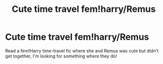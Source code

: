 #+TITLE: Cute time travel fem!harry/Remus

* Cute time travel fem!harry/Remus
:PROPERTIES:
:Author: MrMrRubic
:Score: 0
:DateUnix: 1594988137.0
:DateShort: 2020-Jul-17
:FlairText: Request
:END:
Read a fem!Harry time-travel fic where she and Remus was cute but didn't get together, I'm looking for something where they do!

